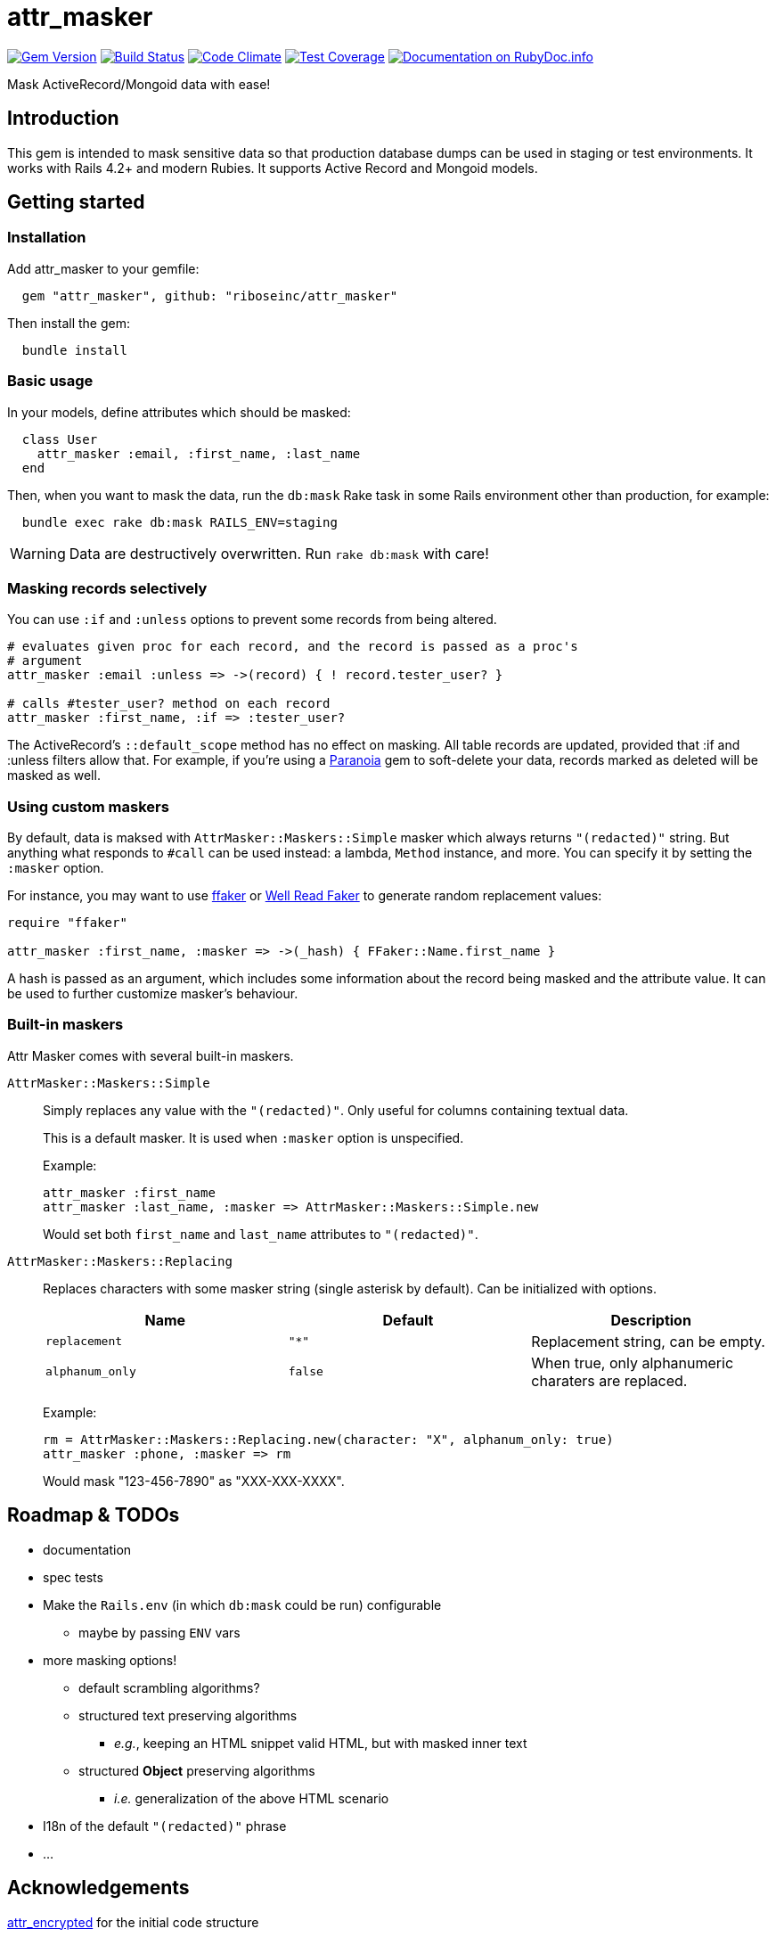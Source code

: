 = attr_masker
:source-highlighter: pygments
:pygments-style: native
:pygments-linenums-mode: inline

image:https://img.shields.io/gem/v/attr_masker[
	"Gem Version",
	link="https://rubygems.org/gems/attr_masker"]
image:https://img.shields.io/travis/riboseinc/attr_masker/master[
	"Build Status",
	link="https://travis-ci.org/riboseinc/attr_masker"]
image:https://img.shields.io/codeclimate/maintainability/riboseinc/attr_masker[
	"Code Climate",
	link="https://codeclimate.com/github/riboseinc/attr_masker"]
image:https://img.shields.io/codecov/c/github/riboseinc/attr_masker[
	"Test Coverage",
	link="https://codecov.io/gh/riboseinc/attr_masker"]
image:https://img.shields.io/badge/documentation-rdoc-informational[
	"Documentation on RubyDoc.info",
	link="https://rubydoc.info/gems/attr_masker"]

Mask ActiveRecord/Mongoid data with ease!

== Introduction

This gem is intended to mask sensitive data so that production database dumps
can be used in staging or test environments.  It works with Rails 4.2+ and
modern Rubies.  It supports Active Record and Mongoid models.

== Getting started

=== Installation

Add attr_masker to your gemfile:

[source,ruby]
----
  gem "attr_masker", github: "riboseinc/attr_masker"
----


Then install the gem:

[source,sh]
----
  bundle install
----

=== Basic usage

In your models, define attributes which should be masked:

[source,ruby]
----
  class User
    attr_masker :email, :first_name, :last_name
  end
----

Then, when you want to mask the data, run the `db:mask` Rake task in some
Rails environment other than production, for example:

[source,sh]
----
  bundle exec rake db:mask RAILS_ENV=staging
----

WARNING: Data are destructively overwritten.  Run `rake db:mask` with care!

=== Masking records selectively

You can use `:if` and `:unless` options to prevent some records from being
altered.

[source,ruby]
----
# evaluates given proc for each record, and the record is passed as a proc's
# argument
attr_masker :email :unless => ->(record) { ! record.tester_user? }

# calls #tester_user? method on each record
attr_masker :first_name, :if => :tester_user?
----

The ActiveRecord's `::default_scope` method has no effect on masking.  All
table records are updated, provided that :if and :unless filters allow that.
For example, if you're using a https://github.com/rubysherpas/paranoia[Paranoia]
gem to soft-delete your data, records marked as deleted will be masked as well.

=== Using custom maskers

By default, data is maksed with `AttrMasker::Maskers::Simple` masker which
always returns `"(redacted)"` string.  But anything what responds to `#call`
can be used instead: a lambda, `Method` instance, and more.  You can specify it
by setting the `:masker` option.

For instance, you may want to use https://github.com/ffaker/ffaker[ffaker] or
https://github.com/skalee/well_read_faker[Well Read Faker] to generate random
replacement values:

[source,ruby]
----
require "ffaker"

attr_masker :first_name, :masker => ->(_hash) { FFaker::Name.first_name }
----

A hash is passed as an argument, which includes some information about the
record being masked and the attribute value.  It can be used to further
customize masker's behaviour.

=== Built-in maskers

Attr Masker comes with several built-in maskers.

`AttrMasker::Maskers::Simple`::
+
Simply replaces any value with the `"(redacted)"`.  Only useful for columns
containing textual data.
+
This is a default masker.  It is used when `:masker` option is unspecified.
+
Example:
+
[source,ruby]
----
attr_masker :first_name
attr_masker :last_name, :masker => AttrMasker::Maskers::Simple.new
----
+
Would set both `first_name` and `last_name` attributes to `"(redacted)"`.

`AttrMasker::Maskers::Replacing`::
+
Replaces characters with some masker string (single asterisk by default).
Can be initialized with options.
+
[options="header"]
|===============================================================================
|Name|Default|Description
|`replacement`|`"*"`|Replacement string, can be empty.
|`alphanum_only`|`false`|When true, only alphanumeric charaters are replaced.
|===============================================================================
+
Example:
+
[source,ruby]
----
rm = AttrMasker::Maskers::Replacing.new(character: "X", alphanum_only: true)
attr_masker :phone, :masker => rm
----
+
Would mask "123-456-7890" as "XXX-XXX-XXXX".

== Roadmap & TODOs
- documentation
- spec tests
- Make the `Rails.env` (in which `db:mask` could be run) configurable
** maybe by passing `ENV` vars
- more masking options!
** default scrambling algorithms?
** structured text preserving algorithms
*** _e.g._, keeping an HTML snippet valid HTML, but with masked inner text
** structured *Object* preserving algorithms
*** _i.e._ generalization of the above HTML scenario
- I18n of the default `"(redacted)"` phrase
- …

== Acknowledgements

https://github.com/attr-encrypted/attr_encrypted[attr_encrypted] for the initial
code structure
